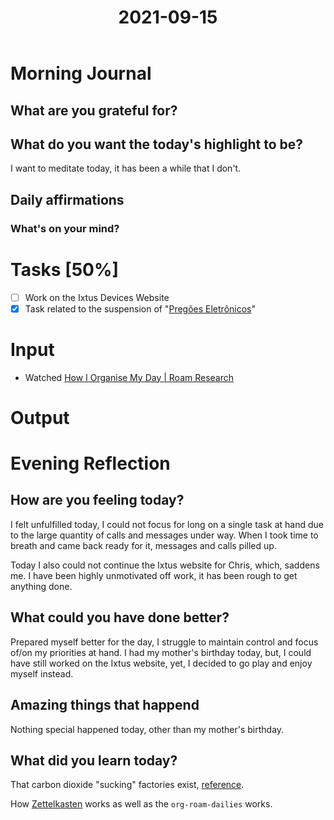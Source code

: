 :PROPERTIES:
:ID:       cb0ceb8f-40d4-4b21-9612-5ec8a07e3175
:END:
#+title: 2021-09-15
#+filetags: :daily:

* Morning Journal
** What are you grateful for?
** What do you want the today's highlight to be?
I want to meditate today, it has been a while that I don't.

** Daily affirmations
*** What's on your mind?

* Tasks [50%]
- [ ] Work on the Ixtus Devices Website
- [X] Task related to the suspension of "[[https://sgo.basis.com.br/browse/SADPE202021-465][Pregões Eletrônicos]]"


* Input
- Watched [[youtube:rYsghmH5Fno][How I Organise My Day | Roam Research]]

* Output

* Evening Reflection
** How are you feeling today?
I felt unfulfilled today, I could not focus for long on a single task at hand due to the large quantity of calls and messages under way. When I took time to breath and came back ready for it, messages and calls pilled up.

Today I also could not continue the Ixtus website for Chris, which, saddens me. I have been highly unmotivated off work, it has been rough to get anything done.

** What could you have done better?
Prepared myself better for the day, I struggle to maintain control and focus of/on my priorities at hand. I had my mother's birthday today, but, I could have still worked on the Ixtus website, yet, I decided to go play and enjoy myself instead.

** Amazing things that happend
Nothing special happened today, other than my mother's birthday.

** What did you learn today?
That carbon dioxide "sucking" factories exist, [[youtube:7nDZg5MzHAY][reference]].

How [[wikipedia:Zettelkasten][Zettelkasten]] works as well as the ~org-roam-dailies~ works.
